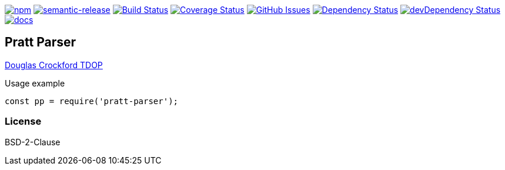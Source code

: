 
image:https://img.shields.io/npm/v/pratt-parser.svg[npm,link=https://www.npmjs.com/package/pratt-parser]
image:https://img.shields.io/badge/%20%20%F0%9F%93%A6%F0%9F%9A%80-semantic--release-e10079.svg[semantic-release,link=https://github.com/arlac77/pratt-parser]
image:https://secure.travis-ci.org/arlac77/pratt-parser.png[Build Status,link=http://travis-ci.org/arlac77/pratt-parser]
image:https://coveralls.io/repos/arlac77/pratt-parser/badge.svg[Coverage Status,link=https://coveralls.io/r/arlac77/pratt-parser]
image:https://img.shields.io/github/issues/arlac77/pratt-parser.svg?style=flat-square[GitHub Issues,link=https://github.com/arlac77/pratt-parser/issues]
image:https://david-dm.org/arlac77/pratt-parser.svg[Dependency Status,link=https://david-dm.org/arlac77/pratt-parser]
image:https://david-dm.org/arlac77/pratt-parser/dev-status.svg[devDependency Status,link=https://david-dm.org/arlac77/pratt-parser#info=devDependencies]
image:http://inch-ci.org/github/arlac77/pratt-parser.svg?branch=master[docs,link=http://inch-ci.org/github/arlac77/pratt-parser]

== Pratt Parser


https://github.com/douglascrockford/TDOP[Douglas Crockford TDOP]

.Usage example
[source,js]
----
const pp = require('pratt-parser');

----


=== License
BSD-2-Clause
